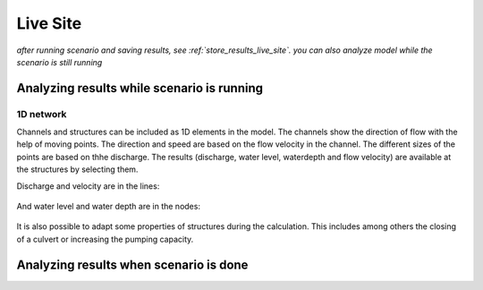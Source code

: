 
Live Site
=========

*after running scenario and saving results, see :ref:`store_results_live_site`.
you can also analyze model while the scenario is still running*

Analyzing results while scenario is running
^^^^^^^^^^^^^^^^^^^^^^^^^^^^^^^^^^^^^^^^^^^^

1D network
----------

Channels and structures can be included as 1D elements in the model. The channels show the direction of flow with the help of moving points. The direction and speed are based on the flow velocity in the channel. The different sizes of the points are based on thhe discharge. The results (discharge, water level, waterdepth and flow velocity) are available at the structures by selecting them.

Discharge and velocity are in the lines:

.. figure:: image/d3.7_1d_network.png
	:alt: 1D network
	

And water level and water depth are in the nodes:

.. figure:: image/d3.8_1d_network.png
	:alt: 1D network
	
	
It is also possible to adapt some properties of structures during the calculation. This includes among others the closing of a culvert or increasing the pumping capacity.


Analyzing results when scenario is done
^^^^^^^^^^^^^^^^^^^^^^^^^^^^^^^^^^^^^^^^^^^